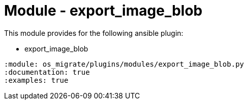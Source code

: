 = Module - export_image_blob

This module provides for the following ansible plugin:

* export_image_blob

[ansibleautoplugin]
----
:module: os_migrate/plugins/modules/export_image_blob.py
:documentation: true
:examples: true
----